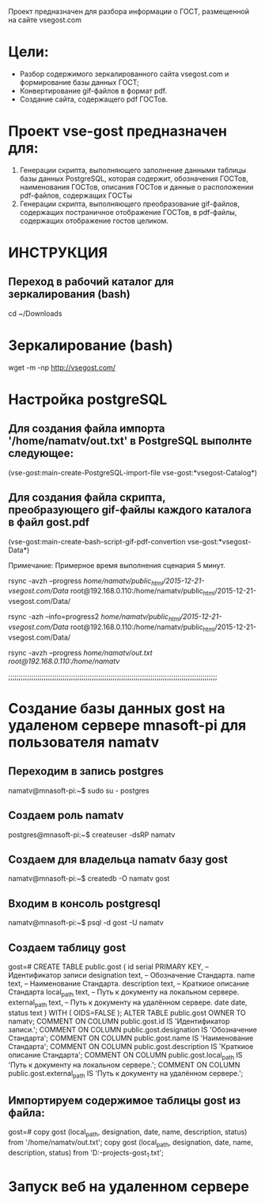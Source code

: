 Проект предназначен для разбора информации о ГОСТ, размещенной на сайте vsegost.com

* Цели:
- Разбор содержимого зеркалированного сайта vsegost.com и формирование базы данных ГОСТ;
- Конвертирование gif-файлов в формат pdf.
- Создание сайта, содержащего pdf ГОСТов.

* Проект vse-gost предназначен для:
1. Генерации скрипта, выполняющего заполнение данными таблицы базы данных PostgreSQL, которая содержит, обозначения ГОСТов, наименования ГОСТов, описания ГОСТов и данные о расположении pdf-файлов, содержащих ГОСТы
2. Генерации скрипта, выполняющего преобразование gif-файлов, содержащих постраничное отображение ГОСТов, в pdf-файлы, содержащих отображение гостов целиком.

* ИНСТРУКЦИЯ

** Переход в рабочий каталог для зеркалирования (bash)

cd ~/Downloads

* Зеркалирование (bash)
wget -m -np http://vsegost.com/

* Настройка postgreSQL
** Для создания файла импорта '/home/namatv/out.txt' в PostgreSQL выполнте следующее:

(vse-gost:main-create-PostgreSQL-import-file vse-gost:*vsegost-Catalog*)

** Для создания файла скрипта, преобразующего gif-файлы каждого каталога в  файл gost.pdf

(vse-gost:main-create-bash-script-gif-pdf-convertion vse-gost:*vsegost-Data*)

Примечание: Примерное время выполнения сценария 5 минут.

rsync -avzh --progress /home/namatv/public_html/2015-12-21-vsegost.com/Data/ root@192.168.0.110:/home/namatv/public_html/2015-12-21-vsegost.com/Data/

rsync -azh --info=progress2 /home/namatv/public_html/2015-12-21-vsegost.com/Data/ root@192.168.0.110:/home/namatv/public_html/2015-12-21-vsegost.com/Data/

rsync -avzh --progress /home/namatv/out.txt root@192.168.0.110:/home/namatv/

;;;;;;;;;;;;;;;;;;;;;;;;;;;;;;;;;;;;;;;;;;;;;;;;;;;;;;;;;;;;;;;;;;;;;;;;;;;;;;;;;;;;;;;;;;;;;;;;;;;;

* Создание базы данных gost на удаленом сервере mnasoft-pi для пользователя namatv

** Переходим в запись postgres
namatv@mnasoft-pi:~$ sudo su - postgres

** Создаем роль namatv
postgres@mnasoft-pi:~$ createuser -dsRP namatv

** Создаем для владельца namatv базу gost
namatv@mnasoft-pi:~$ createdb -O namatv gost

** Входим в консоль postgresql
namatv@mnasoft-pi:~$ psql -d gost -U namatv

** Создаем таблицу gost
gost=# 
CREATE TABLE public.gost
(
  id serial PRIMARY KEY,                                        -- Идентификатор записи
  designation text,                                             -- Обозначение Стандарта.
  name text,                                                    -- Наименование Стандарта.
  description text,                                             -- Краткиое описание Стандарта
  local_path text,                                              -- Путь к документу на локальном сервере.
  external_path text,                                           -- Путь к документу на удалённом сервере.
  date date,
  status text
)
WITH (
  OIDS=FALSE
);
ALTER TABLE public.gost
  OWNER TO namatv;
COMMENT ON COLUMN public.gost.id IS            'Идентификатор записи.';
COMMENT ON COLUMN public.gost.designation IS   'Обозначение Стандарта';
COMMENT ON COLUMN public.gost.name IS          'Наименование Стандарта';
COMMENT ON COLUMN public.gost.description IS   'Краткиое описание Стандарта';
COMMENT ON COLUMN public.gost.local_path IS    'Путь к документу на локальном сервере.';
COMMENT ON COLUMN public.gost.external_path IS 'Путь к документу на удалённом сервере.';

** Импортируем содержимое таблицы gost из файла:
gost=# 
copy gost (local_path, designation, date, name, description, status) from '/home/namatv/out.txt';
copy gost (local_path, designation, date, name, description, status) from 'D:\PRG\msys32\home\namatv\quicklisp\local-projects\clisp\vse-gost\out_1.txt';

* Запуск веб на удаленном сервере
